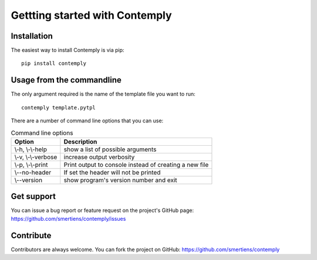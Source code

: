 Gettting started with Contemply
===============================

Installation
************

The easiest way to install Contemply is via pip:

::

    pip install contemply

Usage from the commandline
**************************

The only argument required is the name of the template file you want to run:

::

    contemply template.pytpl

There are a number of command line options that you can use:

.. list-table:: Command line options
   :header-rows: 1

   * - Option
     - Description
   * - \\-h, \\-\\-help
     - show a list of possible arguments
   * - \\-v, \\-\\-verbose
     - increase output verbosity
   * - \\-p, \\-\\-print
     - Print output to console instead of creating a new file
   * - \\--no-header
     - If set the header will not be printed
   * - \\--version
     - show program's version number and exit

Get support
***********

You can issue a bug report or feature request on the project's GitHub page: https://github.com/smertiens/contemply/issues

Contribute
**********


Contributors are always welcome. You can fork the project on GitHub: https://github.com/smertiens/contemply
